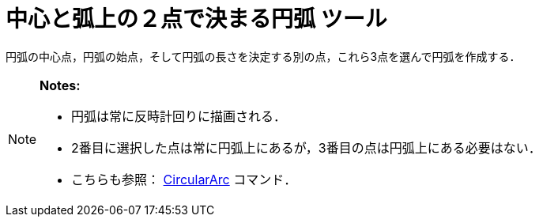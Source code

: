 = 中心と弧上の２点で決まる円弧 ツール
ifdef::env-github[:imagesdir: /ja/modules/ROOT/assets/images]

円弧の中心点，円弧の始点，そして円弧の長さを決定する別の点，これら3点を選んで円弧を作成する．

[NOTE]
====

*Notes:*

* 円弧は常に反時計回りに描画される．
* 2番目に選択した点は常に円弧上にあるが，3番目の点は円弧上にある必要はない．
* こちらも参照： xref:/commands/CircularArc.adoc[CircularArc] コマンド．

====
